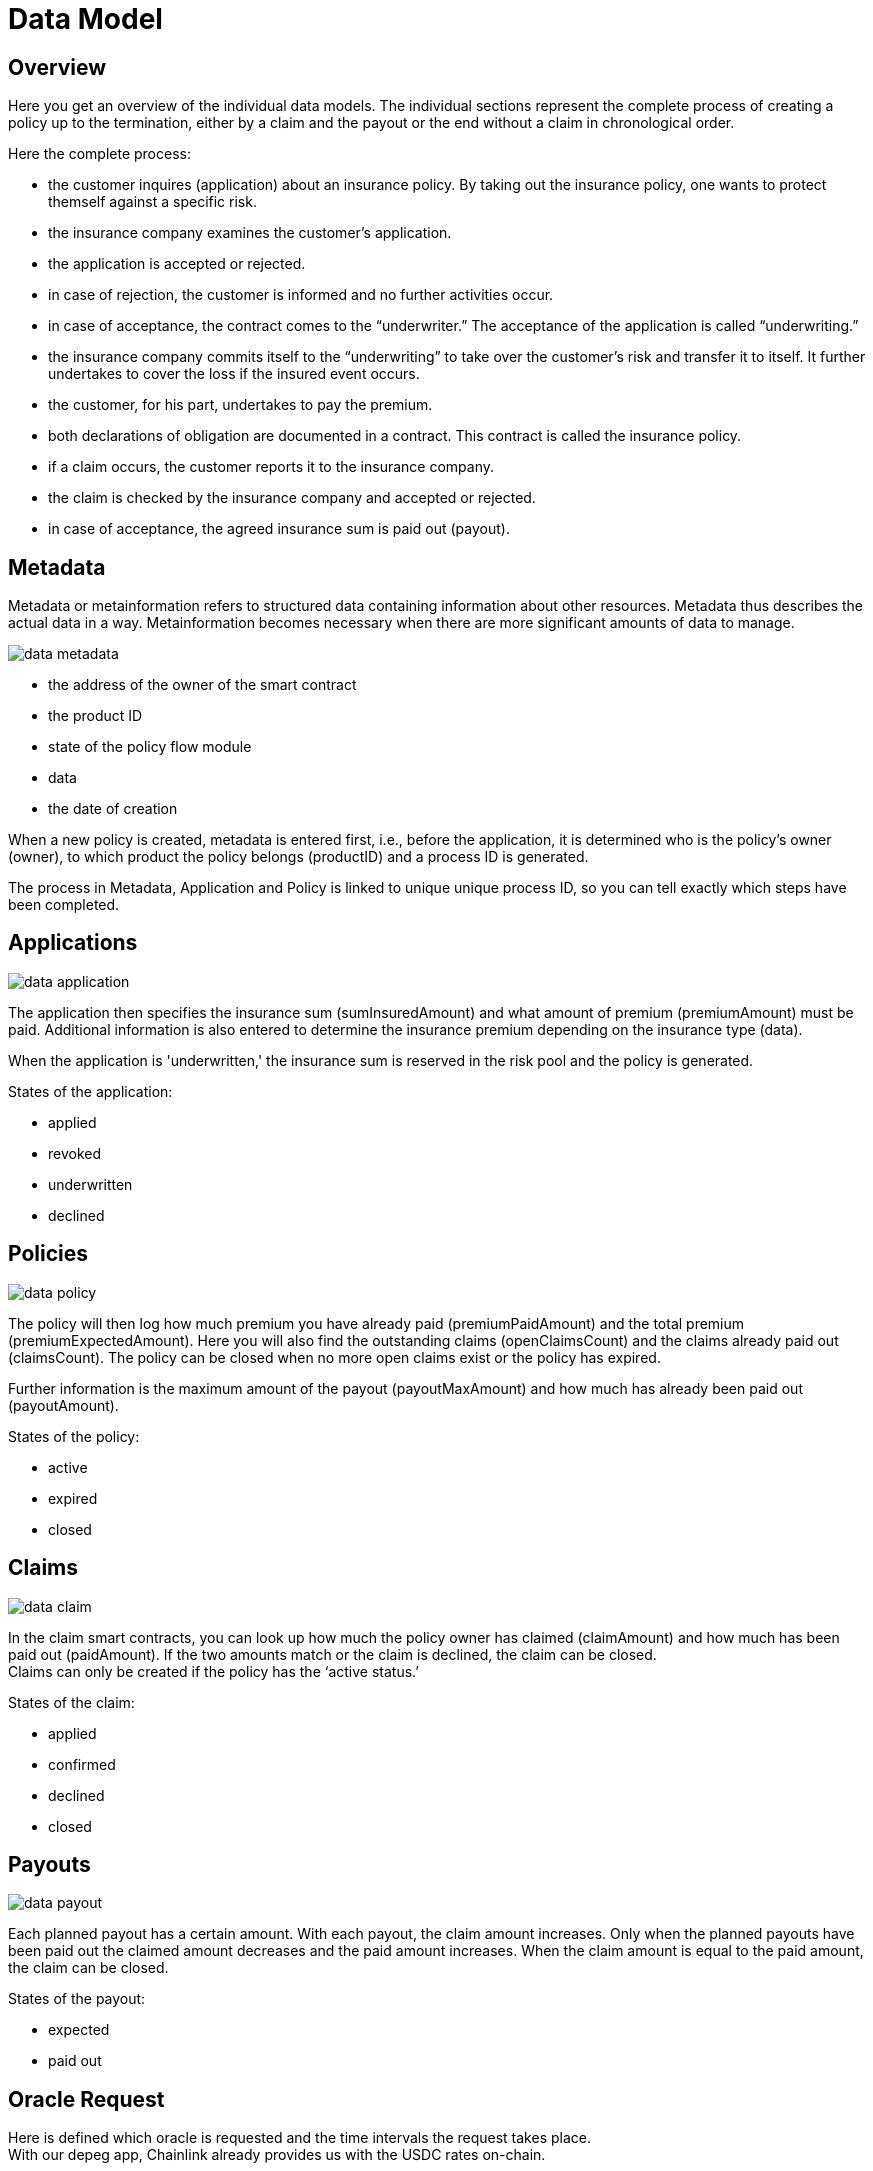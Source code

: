 = Data Model

== Overview

Here you get an overview of the individual data models. The individual sections represent the complete process of creating a policy up to the termination, either by a claim and the payout or the end without a claim in chronological order.

Here the complete process:

* the customer inquires (application) about an insurance policy. By taking out the insurance policy, one wants to protect themself against a specific risk.
* the insurance company examines the customer’s application.
* the application is accepted or rejected.
* in case of rejection, the customer is informed and no further activities occur.
* in case of acceptance, the contract comes to the “underwriter.” The acceptance of the application is called “underwriting.”
* the insurance company commits itself to the “underwriting” to take over the customer's risk and transfer it to itself. It further undertakes to cover the loss if the insured event occurs.
* the customer, for his part, undertakes to pay the premium.
* both declarations of obligation are documented in a contract. This contract is called the insurance policy.
* if a claim occurs, the customer reports it to the insurance company.
* the claim is checked by the insurance company and accepted or rejected.
* in case of acceptance, the agreed insurance sum is paid out (payout).

== Metadata

Metadata or metainformation refers to structured data containing information about other resources. Metadata thus describes the actual data in a way. Metainformation becomes necessary when there are more significant amounts of data to manage.

image::_images/data-metadata.png[]

* the address of the owner of the smart contract
* the product ID
* state of the policy flow module
* data
* the date of creation
 
When a new policy is created, metadata is entered first, i.e., before the application, it is determined who is the policy's owner (owner), to which product the policy belongs (productID) and a process ID is generated. +

The process in Metadata, Application and Policy is linked to unique unique process ID, so you can tell exactly which steps have been completed.

== Applications

image::_images/data-application.png[]

The application then specifies the insurance sum (sumInsuredAmount) and what amount of premium (premiumAmount) must be paid. Additional information is also entered to determine the insurance premium depending on the insurance type (data). +

When the application is 'underwritten,' the insurance sum is reserved in the risk pool and the policy is generated. +

States of the application: +

* applied
* revoked
* underwritten
* declined

== Policies

image::_images/data-policy.png[]

The policy will then log how much premium you have already paid (premiumPaidAmount) and the total premium (premiumExpectedAmount). Here you will also find the outstanding claims (openClaimsCount) and the claims already paid out (claimsCount).
The policy can be closed when no more open claims exist or the policy has expired. +

Further information is the maximum amount of the payout (payoutMaxAmount) and how much has already been paid out (payoutAmount).

States of the policy: +

* active
* expired
* closed

== Claims

image::_images/data-claim.png[]

In the claim smart contracts, you can look up how much the policy owner has claimed (claimAmount) and how much has been paid out (paidAmount). If the two amounts match or the claim is declined, the claim can be closed. +
Claims can only be created if the policy has the '`active status.`' +

States of the claim: +

* applied
* confirmed
* declined
* closed

== Payouts

image::_images/data-payout.png[]

Each planned payout has a certain amount. With each payout, the claim amount increases. Only when the planned payouts have been paid out the claimed amount decreases and the paid amount increases. When the claim amount is equal to the paid amount, the claim can be closed. +

States of the payout: +

* expected 
* paid out

== Oracle Request

Here is defined which oracle is requested and the time intervals the request takes place. +
With our depeg app, Chainlink already provides us with the USDC rates on-chain. +

== Bundles

image::_images/data-struct-bundle.png[]

Everybody who wants to provide risk capital creates his risk bundle by staking USDT stablecoins in the https://depeg.etherisc.com/stake[Etherisc Depeg Protection web app]. In your Risk bundle, you can set parameters like lifetime, minimum or maximum staked amount. +

Each riek bundle has its own NFT (ERC721). +

You can find detailed information in the https://docs.etherisc.com/learn/depeg-purchase.com[Depeg Protection Tutorial] and the https://docs.etherisc.com/learn/depeg-faq[Depeg Protection FAQ's].

States of the bundle: +

* active
* locked
* closed
* burned

== Risk Pools

image::_images/data-struct-pool.png[]

The risk pool bundles and manages the individual risk bundles. The risk pool provider defines the general conditions, such as the maximum total sum insured or the collateralization level.

The risk pool has a unique ID and wallet in which the assets are managed. The risk pool can also issue its own risk pool token (ERC20), which can then be traded. The risk pool keeper can define how much must be deposited for collateral damage (collateralizatoinlevel1) and the maximum amount to which policies can be issued (sumOfSumInsuredCap). +

The risk pool shows the aggregate sum insured of all existing policies (sumOfSumInsuredAtRisk), the balance (capital), the capital locked up in policies that have been completed but have yet to expire (lockedCapital), the total amount of funds (balance), when the risk pool was created (createdAt) and the date of the last update (updatedAt).

